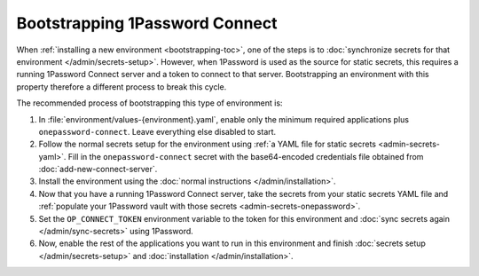 .. px-app-bootstrap:: onepassword-connect

###############################
Bootstrapping 1Password Connect
###############################

When :ref:`installing a new environment <bootstrapping-toc>`, one of the steps is to :doc:`synchronize secrets for that environment </admin/secrets-setup>`.
However, when 1Password is used as the source for static secrets, this requires a running 1Password Connect server and a token to connect to that server.
Bootstrapping an environment with this property therefore a different process to break this cycle.

The recommended process of bootstrapping this type of environment is:

#. In :file:`environment/values-{environment}.yaml`, enable only the minimum required applications plus ``onepassword-connect``.
   Leave everything else disabled to start.

#. Follow the normal secrets setup for the environment using :ref:`a YAML file for static secrets <admin-secrets-yaml>`.
   Fill in the ``onepassword-connect`` secret with the base64-encoded credentials file obtained from :doc:`add-new-connect-server`.

#. Install the environment using the :doc:`normal instructions </admin/installation>`.

#. Now that you have a running 1Password Connect server, take the secrets from your static secrets YAML file and :ref:`populate your 1Password vault with those secrets <admin-secrets-onepassword>`.

#. Set the ``OP_CONNECT_TOKEN`` environment variable to the token for this environment and :doc:`sync secrets again </admin/sync-secrets>` using 1Password.

#. Now, enable the rest of the applications you want to run in this environment and finish :doc:`secrets setup </admin/secrets-setup>` and :doc:`installation </admin/installation>`.
